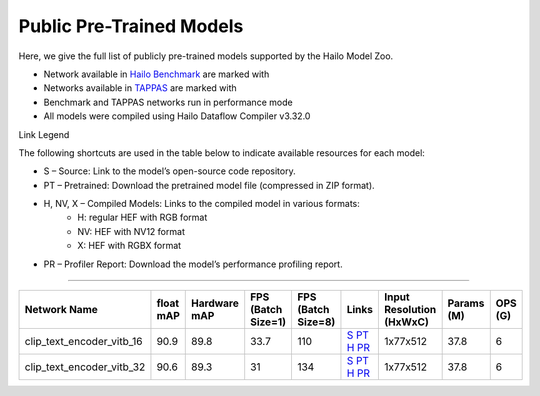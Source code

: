 
Public Pre-Trained Models
=========================

.. |rocket| image:: ../../images/rocket.png
  :width: 18

.. |star| image:: ../../images/star.png
  :width: 18

Here, we give the full list of publicly pre-trained models supported by the Hailo Model Zoo.

* Network available in `Hailo Benchmark <https://hailo.ai/products/ai-accelerators/hailo-8-ai-accelerator/#hailo8-benchmarks/>`_ are marked with |rocket|
* Networks available in `TAPPAS <https://github.com/hailo-ai/tappas>`_ are marked with |star|
* Benchmark and TAPPAS  networks run in performance mode
* All models were compiled using Hailo Dataflow Compiler v3.32.0

Link Legend

The following shortcuts are used in the table below to indicate available resources for each model:

* S – Source: Link to the model’s open-source code repository.
* PT – Pretrained: Download the pretrained model file (compressed in ZIP format).
* H, NV, X – Compiled Models: Links to the compiled model in various formats:
            * H: regular HEF with RGB format
            * NV: HEF with NV12 format
            * X: HEF with RGBX format

* PR – Profiler Report: Download the model’s performance profiling report.

.. _Text Image Retrieval:

------------------------


.. list-table::
   :widths: 31 9 7 11 9 8 8 8 9
   :header-rows: 1

   * - Network Name
     - float mAP
     - Hardware mAP
     - FPS (Batch Size=1)
     - FPS (Batch Size=8)
     - Links
     - Input Resolution (HxWxC)
     - Params (M)
     - OPS (G)
   * - clip_text_encoder_vitb_16
     - 90.9
     - 89.8
     - 33.7
     - 110
     - `S <https://huggingface.co/openai/clip-vit-base-patch16>`_ `PT <https://hailo-model-zoo.s3.eu-west-2.amazonaws.com/clip/vitb_16/pretrained/2024-12-04/clip_text_encoder_vitb_16_sim.zip>`_ `H <https://hailo-model-zoo.s3.eu-west-2.amazonaws.com/ModelZoo/Compiled/v2.16.0/hailo8/clip_text_encoder_vitb_16.hef>`_ `PR <https://hailo-model-zoo.s3.eu-west2.amazonaws.com/ModelZoo/Compiled/v2.16.0/hailo8/clip_text_encoder_vitb_16_profiler_results_compiled.html>`_
     - 1x77x512
     - 37.8
     - 6
   * - clip_text_encoder_vitb_32
     - 90.6
     - 89.3
     - 31
     - 134
     - `S <https://huggingface.co/openai/clip-vit-base-patch32>`_ `PT <https://hailo-model-zoo.s3.eu-west-2.amazonaws.com/clip/vitb_32/pretrained/2024-12-04/clip_text_encoder_vitb_32_sim.zip>`_ `H <https://hailo-model-zoo.s3.eu-west-2.amazonaws.com/ModelZoo/Compiled/v2.16.0/hailo8/clip_text_encoder_vitb_32.hef>`_ `PR <https://hailo-model-zoo.s3.eu-west-2.amazonaws.com/ModelZoo/Compiled/v2.16.0/hailo8/clip_text_encoder_vitb_32_profiler_results_compiled.html>`_
     - 1x77x512
     - 37.8
     - 6
